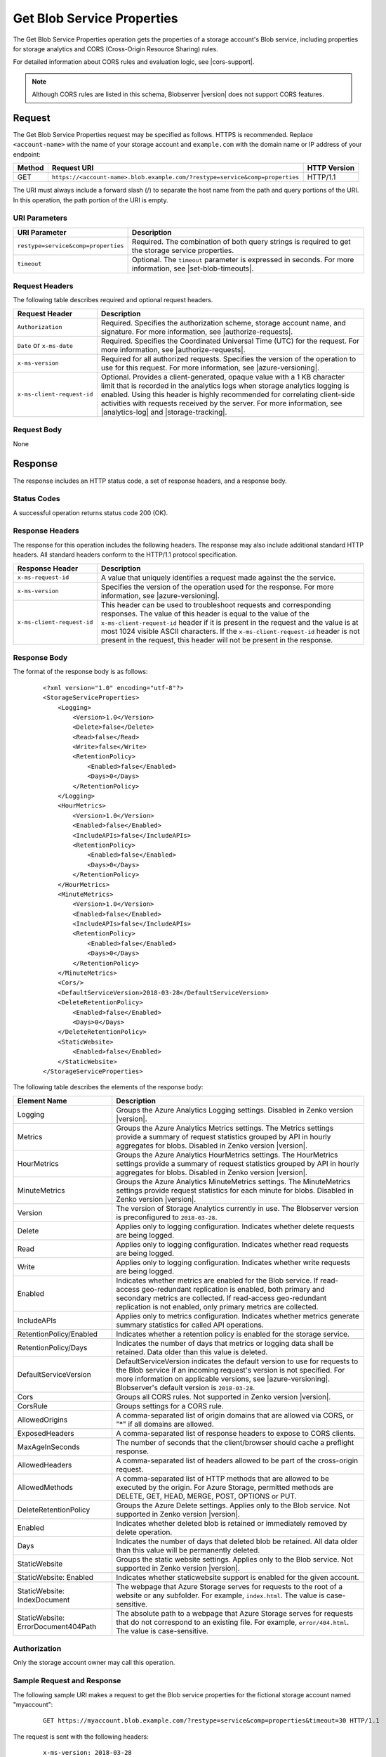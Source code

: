 .. _Get Blob Service Properties:

Get Blob Service Properties
===========================

The Get Blob Service Properties operation gets the properties of a storage
account's Blob service, including properties for storage analytics and CORS
(Cross-Origin Resource Sharing) rules.

For detailed information about CORS rules and evaluation logic, see |cors-support|.

.. note::

   Although CORS rules are listed in this schema, Blobserver |version| does not
   support CORS features.

Request
-------

The Get Blob Service Properties request may be specified as follows. HTTPS
is recommended. Replace ``<account-name>`` with the name of your storage
account and ``example.com`` with the domain name or IP address of your endpoint:

.. tabularcolumns:: X{0.10\textwidth}X{0.70\textwidth}X{0.15\textwidth}
.. table::

   +--------+------------------------------------------------------------------------------+--------------+
   | Method | Request URI                                                                  | HTTP Version |
   +========+==============================================================================+==============+
   | GET    | ``https://<account-name>.blob.example.com/?restype=service&comp=properties`` | HTTP/1.1     |
   +--------+------------------------------------------------------------------------------+--------------+

The URI must always include a forward slash (/) to separate the host name from
the path and query portions of the URI. In this operation, the path portion of
the URI is empty.

URI Parameters
~~~~~~~~~~~~~~

.. tabularcolumns:: X{0.35\textwidth}X{0.60\textwidth}
.. table::

   +-------------------------------------+-------------------------------------------------------------------+
   | URI Parameter                       | Description                                                       |
   +=====================================+===================================================================+
   | ``restype=service&comp=properties`` | Required. The combination of both query strings is required to get|
   |                                     | the storage service properties.                                   |
   +-------------------------------------+-------------------------------------------------------------------+
   | ``timeout``                         | Optional. The ``timeout`` parameter is expressed in seconds. For  |
   |                                     | more information, see |set-blob-timeouts|.                        |
   +-------------------------------------+-------------------------------------------------------------------+

Request Headers
~~~~~~~~~~~~~~~

The following table describes required and optional request headers.

.. tabularcolumns:: X{0.25\textwidth}X{0.70\textwidth}
.. table::

   +----------------------------+---------------------------------------------------------------------------+
   | Request Header             | Description                                                               |
   +============================+===========================================================================+
   | ``Authorization``          | Required. Specifies the authorization scheme, storage account name, and   |
   |                            | signature. For more information, see |authorize-requests|.                |
   +----------------------------+---------------------------------------------------------------------------+
   | ``Date`` or ``x-ms-date``  | Required. Specifies the Coordinated Universal Time (UTC) for the request. |
   |                            | For more information, see |authorize-requests|.                           |
   +----------------------------+---------------------------------------------------------------------------+
   | ``x-ms-version``           | Required for all authorized requests. Specifies the version of the        |
   |                            | operation to use for this request. For more information, see              |
   |                            | |azure-versioning|.                                                       |
   +----------------------------+---------------------------------------------------------------------------+
   | ``x-ms-client-request-id`` | Optional. Provides a client-generated, opaque value with a 1 KB character |
   |                            | limit that is recorded in the analytics logs when storage analytics       |
   |                            | logging is enabled. Using this header is highly recommended for           |
   |                            | correlating client-side activities with requests received by the server.  |
   |                            | For more information, see |analytics-log| and |storage-tracking|.         |
   +----------------------------+---------------------------------------------------------------------------+


Request Body
~~~~~~~~~~~~

None

Response
--------

The response includes an HTTP status code, a set of response headers, and a
response body.

Status Codes
~~~~~~~~~~~~

A successful operation returns status code 200 (OK).

Response Headers
~~~~~~~~~~~~~~~~

The response for this operation includes the following headers. The response may
also include additional standard HTTP headers. All standard headers conform to
the HTTP/1.1 protocol specification.

.. tabularcolumns:: X{0.25\textwidth}X{0.70\textwidth}
.. table::

   +----------------------------+--------------------------------------------------------------+
   | Response Header            | Description                                                  |
   +============================+==============================================================+
   | ``x-ms-request-id``        | A value that uniquely identifies a request made against the  |
   |                            | the service.                                                 |
   +----------------------------+--------------------------------------------------------------+
   | ``x-ms-version``           | Specifies the version of the operation used for the          |
   |                            | response. For more information, see |azure-versioning|.      |
   +----------------------------+--------------------------------------------------------------+
   | ``x-ms-client-request-id`` | This header can be used to troubleshoot requests and         |
   |                            | corresponding responses. The value of this header is equal   |
   |                            | to the value of the ``x-ms-client-request-id`` header if it  |
   |                            | is present in the request and the value is at most 1024      |
   |                            | visible ASCII characters. If the ``x-ms-client-request-id``  |
   |                            | header is not present in the request, this header will not   |
   |                            | be present in the response.                                  |
   +----------------------------+--------------------------------------------------------------+


Response Body
~~~~~~~~~~~~~

The format of the response body is as follows:

   ::

      <?xml version="1.0" encoding="utf-8"?>
      <StorageServiceProperties>
          <Logging>
              <Version>1.0</Version>
              <Delete>false</Delete>
              <Read>false</Read>
              <Write>false</Write>
              <RetentionPolicy>
                  <Enabled>false</Enabled>
                  <Days>0</Days>
              </RetentionPolicy>
          </Logging>
          <HourMetrics>
              <Version>1.0</Version>
              <Enabled>false</Enabled>
              <IncludeAPIs>false</IncludeAPIs>
              <RetentionPolicy>
                  <Enabled>false</Enabled>
                  <Days>0</Days>
              </RetentionPolicy>
          </HourMetrics>
          <MinuteMetrics>
              <Version>1.0</Version>
              <Enabled>false</Enabled>
              <IncludeAPIs>false</IncludeAPIs>
              <RetentionPolicy>
                  <Enabled>false</Enabled>
                  <Days>0</Days>
              </RetentionPolicy>
          </MinuteMetrics>
          <Cors/>
          <DefaultServiceVersion>2018-03-28</DefaultServiceVersion>
          <DeleteRetentionPolicy>
              <Enabled>false</Enabled>
              <Days>0</Days>
          </DeleteRetentionPolicy>
          <StaticWebsite>
              <Enabled>false</Enabled>
          </StaticWebsite>
      </StorageServiceProperties>

The following table describes the elements of the response body:

.. tabularcolumns:: X{0.30\textwidth}X{0.65\textwidth}
.. table::
   :widths: auto
   :class: longtable

   +-----------------------------------+-----------------------------------+
   | Element Name                      | Description                       |
   +===================================+===================================+
   | Logging                           | Groups the Azure Analytics        |
   |                                   | Logging settings. Disabled in     |
   |                                   | Zenko version |version|.          |
   +-----------------------------------+-----------------------------------+
   | Metrics                           | Groups the Azure Analytics        |
   |                                   | Metrics settings. The             |
   |                                   | Metrics settings provide a        |
   |                                   | summary of request statistics     |
   |                                   | grouped by API in hourly          |
   |                                   | aggregates for blobs. Disabled in |
   |                                   | Zenko version |version|.          |
   +-----------------------------------+-----------------------------------+
   | HourMetrics                       | Groups the Azure Analytics        |
   |                                   | HourMetrics settings. The         |
   |                                   | HourMetrics settings provide      |
   |                                   | a summary of request statistics   |
   |                                   | grouped by API in hourly          |
   |                                   | aggregates for blobs. Disabled in |
   |                                   | Zenko version |version|.          |
   +-----------------------------------+-----------------------------------+
   | MinuteMetrics                     | Groups the Azure Analytics        |
   |                                   | MinuteMetrics settings. The       |
   |                                   | MinuteMetrics settings            |
   |                                   | provide request statistics for    |
   |                                   | each minute for blobs. Disabled   |
   |                                   | in Zenko version |version|.       |
   +-----------------------------------+-----------------------------------+
   | Version                           | The version of Storage Analytics  |
   |                                   | currently in use. The Blobserver  |
   |                                   | version is preconfigured to       |
   |                                   | ``2018-03-28``.                   |
   +-----------------------------------+-----------------------------------+
   | Delete                            | Applies only to logging           |
   |                                   | configuration. Indicates whether  |
   |                                   | delete requests are being logged. |
   +-----------------------------------+-----------------------------------+
   | Read                              | Applies only to logging           |
   |                                   | configuration. Indicates whether  |
   |                                   | read requests are being logged.   |
   +-----------------------------------+-----------------------------------+
   | Write                             | Applies only to logging           |
   |                                   | configuration. Indicates whether  |
   |                                   | write requests are being logged.  |
   +-----------------------------------+-----------------------------------+
   | Enabled                           | Indicates whether metrics are     |
   |                                   | enabled for the Blob service.     |
   |                                   | If read-access geo-redundant      |
   |                                   | replication is enabled, both      |
   |                                   | primary and secondary metrics are |
   |                                   | collected. If read-access         |
   |                                   | geo-redundant replication is not  |
   |                                   | enabled, only primary metrics are |
   |                                   | collected.                        |
   +-----------------------------------+-----------------------------------+
   | IncludeAPIs                       | Applies only to metrics           |
   |                                   | configuration. Indicates whether  |
   |                                   | metrics generate summary          |
   |                                   | statistics for called API         |
   |                                   | operations.                       |
   +-----------------------------------+-----------------------------------+
   | RetentionPolicy/Enabled           | Indicates whether a retention     |
   |                                   | policy is enabled for the storage |
   |                                   | service.                          |
   +-----------------------------------+-----------------------------------+
   | RetentionPolicy/Days              | Indicates the number of days that |
   |                                   | metrics or logging data shall be  |
   |                                   | retained. Data older than this    |
   |                                   | value is deleted.                 |
   +-----------------------------------+-----------------------------------+
   | DefaultServiceVersion             | DefaultServiceVersion             |
   |                                   | indicates the default version to  |
   |                                   | use for requests to the Blob      |
   |                                   | service if an incoming            |
   |                                   | request's version is not          |
   |                                   | specified. For more information   |
   |                                   | on applicable versions, see       |
   |                                   | |azure-versioning|.               |
   |                                   | Blobserver's default version is   |
   |                                   | ``2018-03-28``.                   |
   +-----------------------------------+-----------------------------------+
   | Cors                              | Groups all CORS rules. Not        |
   |                                   | supported in Zenko version        |
   |                                   | |version|.                        |
   +-----------------------------------+-----------------------------------+
   | CorsRule                          | Groups settings for a CORS rule.  |
   +-----------------------------------+-----------------------------------+
   | AllowedOrigins                    | A comma-separated list of origin  |
   |                                   | domains that are allowed via      |
   |                                   | CORS, or "*" if all domains are   |
   |                                   | allowed.                          |
   +-----------------------------------+-----------------------------------+
   | ExposedHeaders                    | A comma-separated list of         |
   |                                   | response headers to expose to     |
   |                                   | CORS clients.                     |
   +-----------------------------------+-----------------------------------+
   | MaxAgeInSeconds                   | The number of seconds that the    |
   |                                   | client/browser should cache a     |
   |                                   | preflight response.               |
   +-----------------------------------+-----------------------------------+
   | AllowedHeaders                    | A comma-separated list of headers |
   |                                   | allowed to be part of the         |
   |                                   | cross-origin request.             |
   +-----------------------------------+-----------------------------------+
   | AllowedMethods                    | A comma-separated list of HTTP    |
   |                                   | methods that are allowed to be    |
   |                                   | executed by the origin. For Azure |
   |                                   | Storage, permitted methods are    |
   |                                   | DELETE, GET, HEAD, MERGE, POST,   |
   |                                   | OPTIONS or PUT.                   |
   +-----------------------------------+-----------------------------------+
   | DeleteRetentionPolicy             | Groups the Azure Delete settings. |
   |                                   | Applies only to the Blob service. |
   |                                   | Not supported in Zenko version    |
   |                                   | |version|.                        |
   +-----------------------------------+-----------------------------------+
   | Enabled                           | Indicates whether deleted blob    |
   |                                   | is retained or immediately        |
   |                                   | removed by delete operation.      |
   +-----------------------------------+-----------------------------------+
   | Days                              | Indicates the number of days that |
   |                                   | deleted blob be retained. All     |
   |                                   | data older than this value will   |
   |                                   | be permanently deleted.           |
   +-----------------------------------+-----------------------------------+
   | StaticWebsite                     | Groups the static website         |
   |                                   | settings. Applies only to the     |
   |                                   | Blob service. Not supported in    |
   |                                   | Zenko version |version|.          |
   +-----------------------------------+-----------------------------------+
   | StaticWebsite: Enabled            | Indicates whether                 |
   |                                   | staticwebsite support is          |
   |                                   | enabled for the given account.    |
   +-----------------------------------+-----------------------------------+
   | StaticWebsite: IndexDocument      | The webpage that Azure Storage    |
   |                                   | serves for requests to the root   |
   |                                   | of a website or any subfolder.    |
   |                                   | For example, ``index.html``. The  |
   |                                   | value is case-sensitive.          |
   +-----------------------------------+-----------------------------------+
   | StaticWebsite:                    | The absolute path to a webpage    |
   | ErrorDocument404Path              | that Azure Storage serves for     |
   |                                   | requests that do not correspond   |
   |                                   | to an existing file. For example, |
   |                                   | ``error/404.html``. The value is  |
   |                                   | case-sensitive.                   |
   +-----------------------------------+-----------------------------------+

Authorization
~~~~~~~~~~~~~

Only the storage account owner may call this operation.

Sample Request and Response
~~~~~~~~~~~~~~~~~~~~~~~~~~~

The following sample URI makes a request to get the Blob service properties for
the fictional storage account named "myaccount":

   ::

      GET https://myaccount.blob.example.com/?restype=service&comp=properties&timeout=30 HTTP/1.1

The request is sent with the following headers:

   ::

      x-ms-version: 2018-03-28
      x-ms-date: Tue, 12 Sep 2018 23:38:36 GMT
      Authorization: SharedKey myaccount:Z1lTLDwtq5o1UYQluucdsXk6/iB7YxEu0m6VofAEkUE=
      Host: myaccount.blob.example.com

After the request has been sent, the following response is returned:

   ::

      HTTP/1.1 200 OK
      Transfer-Encoding: chunked
      Content-Type: application/xml
      Server: Windows-Azure-Blob/1.0 Microsoft-HTTPAPI/2.0
      x-ms-request-id: cb939a31-0cc6-49bb-9fe5-3327691f2a30
      x-ms-version: 2018-03-28
      Date: Tue, 10 Sep 2019 21:09:33 GMT

The response includes the following XML body:

   ::

      <?xml version="1.0" encoding="utf-8"?>
      <StorageServiceProperties>
          <Logging>
              <Version>1.0</Version>
              <Delete>false</Delete>
              <Read>false</Read>
              <Write>false</Write>
              <RetentionPolicy>
                  <Enabled>false</Enabled>
                  <Days>0</Days>
              </RetentionPolicy>
          </Logging>
          <HourMetrics>
              <Version>1.0</Version>
              <Enabled>true</Enabled>
              <IncludeAPIs>false</IncludeAPIs>
              <RetentionPolicy>
                  <Enabled>false</Enabled>
                  <Days>0</Days>
              </RetentionPolicy>
          </HourMetrics>
          <MinuteMetrics>
              <Version>1.0</Version>
              <Enabled>false</Enabled>
              <IncludeAPIs>false</IncludeAPIs>
              <RetentionPolicy>
                  <Enabled>false</Enabled>
                  <Days>0</Days>
              </RetentionPolicy>
          </MinuteMetrics>
          <Cors/>
          <DefaultServiceVersion>2018-03-28</DefaultServiceVersion>
          <DeleteRetentionPolicy>
              <Enabled>false</Enabled>
              <Days>0</Days>
          </DeleteRetentionPolicy>
          <StaticWebsite>
              <Enabled>false</Enabled>
          </StaticWebsite>
      </StorageServiceProperties>
